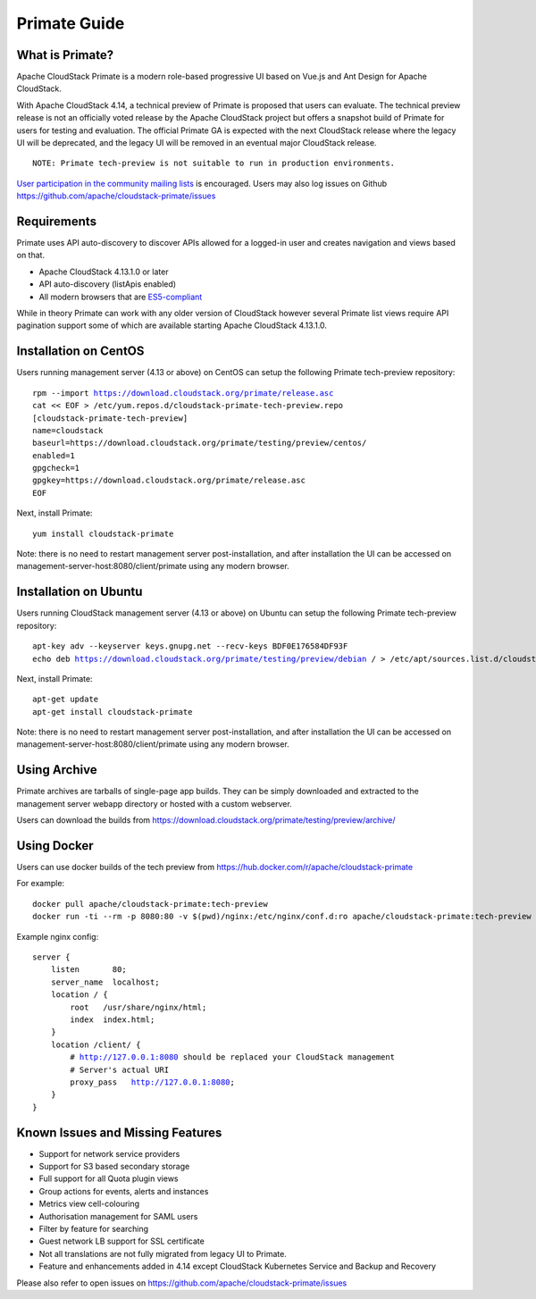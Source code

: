 .. Licensed to the Apache Software Foundation (ASF) under one
   or more contributor license agreements.  See the NOTICE file
   distributed with this work for additional information
   regarding copyright ownership.  The ASF licenses this file
   to you under the Apache License, Version 2.0 (the
   "License"); you may not use this file except in compliance
   with the License.  You may obtain a copy of the License at
   http://www.apache.org/licenses/LICENSE-2.0
   Unless required by applicable law or agreed to in writing,
   software distributed under the License is distributed on an
   "AS IS" BASIS, WITHOUT WARRANTIES OR CONDITIONS OF ANY
   KIND, either express or implied.  See the License for the
   specific language governing permissions and limitations
   under the License.


Primate Guide
=============

What is Primate?
~~~~~~~~~~~~~~~~

Apache CloudStack Primate is a modern role-based progressive UI based on Vue.js
and Ant Design for Apache CloudStack.

.. image:: https://raw.githubusercontent.com/apache/cloudstack-primate/master/docs/screenshot-dashboard.png
   :width: 800px
   :alt: alternate text
   :align: left

With Apache CloudStack 4.14, a technical preview of Primate is proposed that
users can evaluate. The technical preview release is not an officially voted
release by the Apache CloudStack project but offers a snapshot build of Primate
for users for testing and evaluation. The official Primate GA is expected with
the next CloudStack release where the legacy UI will be deprecated, and the
legacy UI will be removed in an eventual major CloudStack release.

.. parsed-literal::

    NOTE: Primate tech-preview is not suitable to run in production environments.

`User participation in the community mailing lists
<http://cloudstack.apache.org/mailing-lists.html>`_ is encouraged. Users may
also log issues on Github https://github.com/apache/cloudstack-primate/issues

Requirements
~~~~~~~~~~~~

Primate uses API auto-discovery to discover APIs allowed for a logged-in user
and creates navigation and views based on that.

- Apache CloudStack 4.13.1.0 or later
- API auto-discovery (listApis enabled)
- All modern browsers that are `ES5-compliant <https://github.com/vuejs/vue#browser-compatibility>`_

While in theory Primate can work with any older version of CloudStack however
several Primate list views require API pagination support some of which are
available starting Apache CloudStack 4.13.1.0.

Installation on CentOS
~~~~~~~~~~~~~~~~~~~~~~

Users running management server (4.13 or above) on CentOS can setup the
following Primate tech-preview repository:

.. parsed-literal::

    rpm --import https://download.cloudstack.org/primate/release.asc
    cat << EOF > /etc/yum.repos.d/cloudstack-primate-tech-preview.repo
    [cloudstack-primate-tech-preview]
    name=cloudstack
    baseurl=https://download.cloudstack.org/primate/testing/preview/centos/
    enabled=1
    gpgcheck=1
    gpgkey=https://download.cloudstack.org/primate/release.asc
    EOF

Next, install Primate:

.. parsed-literal::

    yum install cloudstack-primate

Note: there is no need to restart management server post-installation, and
after installation the UI can be accessed on
management-server-host:8080/client/primate using any modern browser.

Installation on Ubuntu
~~~~~~~~~~~~~~~~~~~~~~

Users running CloudStack management server (4.13 or above) on Ubuntu can setup the following Primate tech-preview repository:

.. parsed-literal::

    apt-key adv --keyserver keys.gnupg.net --recv-keys BDF0E176584DF93F
    echo deb https://download.cloudstack.org/primate/testing/preview/debian / > /etc/apt/sources.list.d/cloudstack-primate-tech-preview.list

Next, install Primate:

.. parsed-literal::

    apt-get update
    apt-get install cloudstack-primate

Note: there is no need to restart management server post-installation, and
after installation the UI can be accessed on
management-server-host:8080/client/primate using any modern browser.

Using Archive
~~~~~~~~~~~~~

Primate archives are tarballs of single-page app builds. They can be simply
downloaded and extracted to the management server webapp directory or hosted
with a custom webserver.

Users can download the builds from https://download.cloudstack.org/primate/testing/preview/archive/

Using Docker
~~~~~~~~~~~~

Users can use docker builds of the tech preview from https://hub.docker.com/r/apache/cloudstack-primate

For example:

.. parsed-literal::

    docker pull apache/cloudstack-primate:tech-preview
    docker run -ti --rm -p 8080:80 -v $(pwd)/nginx:/etc/nginx/conf.d:ro apache/cloudstack-primate:tech-preview

Example nginx config:

.. parsed-literal::

    server {
        listen       80;
        server_name  localhost;
        location / {
            root   /usr/share/nginx/html;
            index  index.html;
        }
        location /client/ {
            # http://127.0.0.1:8080 should be replaced your CloudStack management
            # Server's actual URI
            proxy_pass   http://127.0.0.1:8080;
        }
    }

Known Issues and Missing Features
~~~~~~~~~~~~~~~~~~~~~~~~~~~~~~~~~

- Support for network service providers
- Support for S3 based secondary storage
- Full support for all Quota plugin views
- Group actions for events, alerts and instances
- Metrics view cell-colouring
- Authorisation management for SAML users
- Filter by feature for searching
- Guest network LB support for SSL certificate
- Not all translations are not fully migrated from legacy UI to Primate.
- Feature and enhancements added in 4.14 except CloudStack Kubernetes Service and Backup and Recovery

Please also refer to open issues on https://github.com/apache/cloudstack-primate/issues
